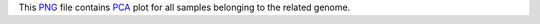 This PNG_ file contains PCA_ plot for all samples belonging to the related genome.

.. _PNG: https://fr.wikipedia.org/wiki/Portable_Network_Graphics
.. _PCA: https://en.wikipedia.org/wiki/Principal_component_analysis
